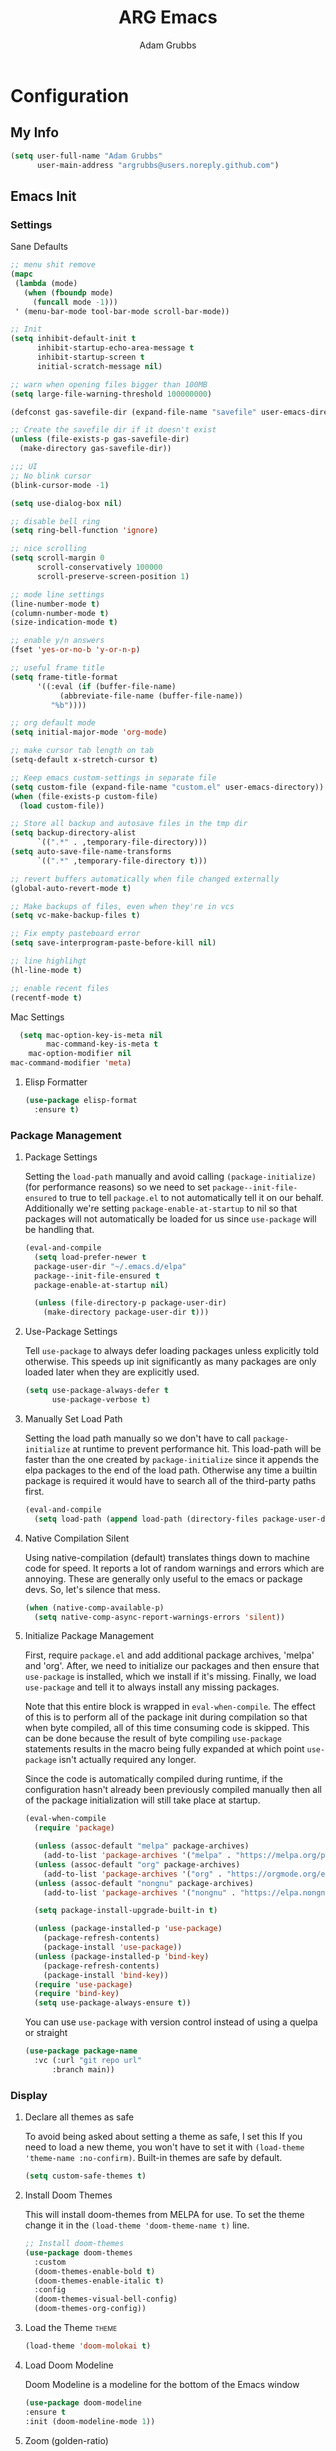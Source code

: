 #+TITLE: ARG Emacs
#+AUTHOR: Adam Grubbs
#+PROPERTY: header-args :tangle yes

* Configuration
:PROPERTIES:
:VISIBILITY: children
:END:

** My Info
#+begin_src emacs-lisp
(setq user-full-name "Adam Grubbs"
      user-main-address "argrubbs@users.noreply.github.com")
#+end_src

** Emacs Init

*** Settings

Sane Defaults
#+begin_src emacs-lisp
;; menu shit remove
(mapc
 (lambda (mode)
   (when (fboundp mode)
     (funcall mode -1)))
 ' (menu-bar-mode tool-bar-mode scroll-bar-mode))

;; Init
(setq inhibit-default-init t
      inhibit-startup-echo-area-message t
      inhibit-startup-screen t
      initial-scratch-message nil)

;; warn when opening files bigger than 100MB
(setq large-file-warning-threshold 100000000)

(defconst gas-savefile-dir (expand-file-name "savefile" user-emacs-directory))

;; Create the savefile dir if it doesn't exist
(unless (file-exists-p gas-savefile-dir)
  (make-directory gas-savefile-dir))

;;; UI
;; No blink cursor
(blink-cursor-mode -1)

(setq use-dialog-box nil)

;; disable bell ring
(setq ring-bell-function 'ignore)

;; nice scrolling
(setq scroll-margin 0
      scroll-conservatively 100000
      scroll-preserve-screen-position 1)

;; mode line settings
(line-number-mode t)
(column-number-mode t)
(size-indication-mode t)

;; enable y/n answers
(fset 'yes-or-no-b 'y-or-n-p)

;; useful frame title
(setq frame-title-format
      '((:eval (if (buffer-file-name)
		   (abbreviate-file-name (buffer-file-name))
		 "%b"))))

;; org default mode
(setq initial-major-mode 'org-mode)

;; make cursor tab length on tab
(setq-default x-stretch-cursor t)

;; Keep emacs custom-settings in separate file
(setq custom-file (expand-file-name "custom.el" user-emacs-directory))
(when (file-exists-p custom-file)
  (load custom-file))

;; Store all backup and autosave files in the tmp dir
(setq backup-directory-alist
      `((".*" . ,temporary-file-directory)))
(setq auto-save-file-name-transforms
      `((".*" ,temporary-file-directory t)))

;; revert buffers automatically when file changed externally
(global-auto-revert-mode t)

;; Make backups of files, even when they're in vcs
(setq vc-make-backup-files t)

;; Fix empty pasteboard error
(setq save-interprogram-paste-before-kill nil)

;; line highlihgt
(hl-line-mode t)

;; enable recent files
(recentf-mode t)
#+end_src

#+RESULTS:
: t

Mac Settings

#+begin_src emacs-lisp
      (setq mac-option-key-is-meta nil
            mac-command-key-is-meta t
    	mac-option-modifier nil
  	mac-command-modifier 'meta)
#+end_src

#+RESULTS:
: meta

**** Elisp Formatter
     #+begin_src emacs-lisp
     (use-package elisp-format
       :ensure t)
     #+end_src

     #+RESULTS:

*** Package Management

**** Package Settings

Setting the =load-path= manually and avoid calling
=(package-initialize)= (for performance reasons) so
we need to set =package--init-file-ensured= to true
to tell =package.el= to not automatically tell it on
our behalf. Additionally we're setting =package-enable-at-startup=
to nil so that packages will not automatically be loaded
for us since =use-package= will be handling that.


#+begin_src emacs-lisp
  (eval-and-compile
    (setq load-prefer-newer t
  	package-user-dir "~/.emacs.d/elpa"
  	package--init-file-ensured t
  	package-enable-at-startup nil)

    (unless (file-directory-p package-user-dir)
      (make-directory package-user-dir t)))
#+end_src

**** Use-Package Settings
Tell =use-package= to always defer loading packages unless
explicitly told otherwise. This speeds up init
significantly as many packages are only loaded
later when they are explicitly used.

#+begin_src emacs-lisp
  (setq use-package-always-defer t
        use-package-verbose t)
#+end_src

**** Manually Set Load Path
Setting the load path manually so we don't have to call
=package-initialize= at runtime to prevent performance hit.
This load-path will be faster than the one created by
=package-initialize= since it appends the elpa packages
to the end of the load path.
Otherwise any time a builtin package is required it
would have to search all of the third-party paths first.

#+begin_src emacs-lisp
  (eval-and-compile
    (setq load-path (append load-path (directory-files package-user-dir t "^[^.]" t))))
#+end_src

**** Native Compilation Silent
Using native-compilation (default) translates things down to
machine code for speed. It reports a lot of random warnings
and errors which are annoying. These are generally only useful
to the emacs or package devs. So, let's silence that mess.
#+begin_src emacs-lisp
  (when (native-comp-available-p)
    (setq native-comp-async-report-warnings-errors 'silent))
#+end_src

#+RESULTS:
: silent

**** Initialize Package Management
First, require =package.el= and add additional package archives,
'melpa' and 'org'.
After, we need to initialize our packages and then ensure that
=use-package= is installed, which we install if it's missing.
Finally, we load =use-package= and tell it to always install any
missing packages.

Note that this entire block is wrapped in =eval-when-compile=.
The effect of this is to perform all of the package init during
compilation so that when byte compiled, all of this time consuming
code is skipped. This can be done because the result of byte compiling
=use-package= statements results in the macro being fully expanded
at which point =use-package= isn't actually required any longer.

Since the code is automatically compiled during runtime, if the
configuration hasn't already been previously compiled manually
then all of the package initialization will still take place at startup.

#+begin_src emacs-lisp
  (eval-when-compile
    (require 'package)

    (unless (assoc-default "melpa" package-archives)
      (add-to-list 'package-archives '("melpa" . "https://melpa.org/packages/") t))
    (unless (assoc-default "org" package-archives)
      (add-to-list 'package-archives '("org" . "https://orgmode.org/elpa/") t))
    (unless (assoc-default "nongnu" package-archives)
      (add-to-list 'package-archives '("nongnu" . "https://elpa.nongnu.org/nongnu/") t))

    (setq package-install-upgrade-built-in t)

    (unless (package-installed-p 'use-package)
      (package-refresh-contents)
      (package-install 'use-package))
    (unless (package-installed-p 'bind-key)
      (package-refresh-contents)
      (package-install 'bind-key))
    (require 'use-package)
    (require 'bind-key)
    (setq use-package-always-ensure t))
#+end_src

#+RESULTS:
: t

You can use =use-package= with version control instead of using
a quelpa or straight

#+begin_src emacs-lisp :tangle no
  (use-package package-name
    :vc (:url "git repo url"
  	    :branch main))
#+end_src

*** Display

**** Declare all themes as safe

To avoid being asked about setting a theme as safe, I set this
If you need to load a new theme, you won't have to set it with
=(load-theme 'theme-name :no-confirm)=. Built-in themes are
safe by default.

#+begin_src emacs-lisp
    (setq custom-safe-themes t)
#+end_src

#+RESULTS:
: t

**** Install Doom Themes
This will install doom-themes from MELPA for use. To set the theme
change it in the =(load-theme 'doom-theme-name t)= line.

#+begin_src emacs-lisp
  ;; Install doom-themes
  (use-package doom-themes
    :custom
    (doom-themes-enable-bold t)
    (doom-themes-enable-italic t)
    :config
    (doom-themes-visual-bell-config)
    (doom-themes-org-config))
#+end_src

**** Load the Theme                                                   :theme:

#+begin_src emacs-lisp
(load-theme 'doom-molokai t)
#+end_src

#+RESULTS:
: t

**** Load Doom Modeline

Doom Modeline is a modeline for the bottom of the Emacs window
#+begin_src emacs-lisp
  (use-package doom-modeline
  :ensure t
  :init (doom-modeline-mode 1))
#+end_src

#+RESULTS:
: t

**** Zoom (golden-ratio)

Package that handles automatic window sizing based on active window

#+begin_src emacs-lisp
  (use-package zoom
    :init
    (zoom-mode t)
    :config
    (custom-set-variables
     '(zoom-size '(0.618 . 0.618))))
#+end_src

#+RESULTS:
: t

*** Fonts

Using show-fonts and fontaine from Prot
[[https://protesilaos.com/emacs/show-font]]

=show-font= is for previewing fonts
=fontaine= is for configuring fontsf


#+begin_src emacs-lisp
        (when (member "Iosevka Nerd Font Mono" (font-family-list))
          (set-face-attribute 'default nil :family "Iosevka Nerd Font" :height 160 :weight 'semi-light)
          (set-face-attribute 'fixed-pitch nil :family "Iosevka Nerd Font Mono"))

        (when (member "Caveat" (font-family-list))
          (set-face-attribute 'font-lock-comment-face nil :font "Caveat-20"))

        (when (member "Iosevka Nerd Font" (font-family-list))
          (set-face-attribute 'variable-pitch nil :family "Iosevka Nerd Font" :height 170))

        ;; Resize Org headings
      (dolist (face '((org-level-1 . 1.35)
                      (org-level-2 . 1.3)
                      (org-level-3 . 1.2)
                      (org-level-4 . 1.1)
                      (org-level-5 . 1.1)
                      (org-level-6 . 1.1)
                      (org-level-7 . 1.1)
                      (org-level-8 . 1.1)))
        (set-face-attribute (car face) nil :font "Iosevka Nerd Font" :weight 'bold :height (cdr face)))

      ;; Make the document title a bit bigger
      (set-face-attribute 'org-document-title nil :font "Iosevka Nerd Font" :weight
      'bold :height 1.8)

      (require 'org-indent)
    (set-face-attribute 'org-indent nil :inherit '(org-hide fixed-pitch))

    (set-face-attribute 'org-block nil            :foreground nil :inherit
  'fixed-pitch :height 0.85)
  (set-face-attribute 'org-code nil             :inherit '(shadow fixed-pitch) :height 0.85)
  (set-face-attribute 'org-indent nil           :inherit '(org-hide fixed-pitch) :height 0.85)
  (set-face-attribute 'org-verbatim nil         :inherit '(shadow fixed-pitch) :height 0.85)
  (set-face-attribute 'org-special-keyword nil  :inherit '(font-lock-comment-face
  fixed-pitch))
  (set-face-attribute 'org-meta-line nil        :inherit '(font-lock-comment-face fixed-pitch))
  (set-face-attribute 'org-checkbox nil         :inherit 'fixed-pitch)

  (add-hook 'org-mode-hook 'variable-pitch-mode)

#+End_Src

#+RESULTS:
| variable-pitch-mode | #[0 \300\301\302\303\304$\207 [add-hook change-major-mode-hook org-fold-show-all append local] 5] | #[0 \300\301\302\303\304$\207 [add-hook change-major-mode-hook org-babel-show-result-all append local] 5] | org-babel-result-hide-spec | org-babel-hide-all-hashes |

Adding Nerd Icons

#+begin_src emacs-lisp
  (use-package nerd-icons
    :ensure t)
#+end_src

#+RESULTS:

** Org-Mode

*** Settings
Change the following variables:

 - =org-goto-auto-isearch= to allos for the use of n/p and f/b for org-goto =C-c C-j=
 - =org-M-RET-may-split-lines= to prevent adding headings with =M-RET= in the middle of the line
 - =org-yank-folded-subtrees= to allow for yanking (pasting) the contents of a killed (copy/cut) subtree
 - =org-return-follows-link= allows you to use the RET key to follow links (default is =C-c C-o=)

#+begin_src emacs-lisp
(setq org-goto-auto-isearch nil
   org-M-RET-may-split-lines nil
   org-return-follows-link t
   org-yank-olded-subtrees nil
   org-adapt-indentation t
   org-hide-leading-stars t
   org-hide-emphasis-markers t
   org-pretty-entities t
   org-ellipsis "  ·"
   org-src-fontify-natively t
   org-src-tab-acts-natively t
   org-edit-src-content-indentation 0)

(add-hook 'org-mode-hook 'visual-line-mode)

(use-package olivetti
  :hook (org-mode . olivetti-mode))
  

#+end_src

#+RESULTS:
| olivetti-mode | visual-line-mode | variable-pitch-mode | #[0 \300\301\302\303\304$\207 [add-hook change-major-mode-hook org-fold-show-all append local] 5] | #[0 \300\301\302\303\304$\207 [add-hook change-major-mode-hook org-babel-show-result-all append local] 5] | org-babel-result-hide-spec | org-babel-hide-all-hashes |

*** Custom Org-Mode Functions
Here are my custom org-mode functions. They will include docstrings so there isn't
a great need for documentation here.

#+begin_src emacs-lisp
  (defun arg-emacs-org-insert-drawer-correctly (arg)
    "Insert a drawer or PROPERTIES drawer with prefix ARG. Places the cursor into
  the new drawer."
    (interactive "P")
    (if arg
        (let ((start (point))
      (org-insert-property-drawer)
      ;; Find the beginning of the drawer at point or after
      (goto-char start)
      (when (re-search-forward ":PROPERTIES:" nil t)
        ;; Move to line after :PROPERTIES:
        (forward-line 1)))
    (call-interactively 'org-insert-drawer))))

  (define-key org-mode-map (kbd "C-c i")
  	    'arg-emacs-org-insert-drawer-correctly)

  ;; Assign keybinds for moving between links
  (with-eval-after-load 'org
    (define-key org-mode-map (kbd "M-n") #'org-next-link)
    (define-key org-mode-map (kbd "M-p") #'prg-previous-link))
#+end_src

#+RESULTS:
: prg-previous-link


*** Custom Org-Mode Keybinds :keybind:
:PROPERTIES:
:CUSTOM_ID: org_keys
:END:

#+begin_src emacs-lisp
  (global-set-key (kbd "<f7>")
  	    'org-tags-view)
  (global-set-key (kbd "C-c a")
  		#'org-agenda)
#+end_src

#+RESULTS:
: org-agenda


*** Org Modern

    Modern Org mode package

    #+begin_src emacs-lisp
      (use-package org-modern
    :config
    (setq
     org-auto-align-tags t
     org-tags-column 0
     org-fold-catch-invisible-edits 'show-and-error
     org-special-ctrl-a/e t
     org-insert-heading-respect-content t

     ;; Don't style the following
     org-modern-tag nil
     org-modern-priority nil
     org-modern-todo nil
     org-modern-table nil

     ;; Agenda styling
     org-agenda-tags-column 0
     org-agenda-block-separator ?─
     org-agenda-time-grid
     '((daily today require-timed)
    	 (800 1000 1200 1400 1600 1800 2000)
    	 " ┄┄┄┄┄ " "┄┄┄┄┄┄┄┄┄┄┄┄┄┄┄")
     org-agenda-current-time-string
     "⭠ now ─────────────────────────────────────────────────")

    (global-org-modern-mode))

    #+end_src

    #+RESULTS:

*** Org Superstar

This package enables pretty bullets in org mode

#+begin_src emacs-lisp
(use-package org-superstar
  :config
  (setq org-superstar-leading-bullet " ")
  (setq org-superstar-special-todo-items t) ;; Makes TODO header bullets into boxes
  (setq org-superstar-todo-bullet-alist '(("TODO" . 9744)
                                          ("DONE" . 9744)
                                          ("READ" . 9744)
                                          ("IDEA" . 9744)
                                          ("WAITING" . 9744)
                                          ("CANCELLED" . 9744)
                                          ("PROJECT" . 9744)
                                          ("POSTPONED" . 9744)))
  )

#+end_src

#+RESULTS:

*** Org Bullets

    #+begin_src emacs-lisp
    (use-package org-bullets
      :config
      (add-hook 'org-mode-hook (lambda ()
    			     (org-bullets-mode 1))))
    #+end_src

    #+RESULTS:

*** [#B] Org Contrib

Extra contrib packages to extend org mode

#+begin_src emacs-lisp
   (use-package org-contrib
      :ensure t)
#+end_src

#+RESULTS:

*** Org Agenda                                                   :org_agenda:

Org Agenda file is set with ~C-c ]~ and removed with ~C-c [~

My personal agenda file is in =~/org/agenda.org=

*** Org Attach                                                   :org_attach:
:PROPERTIES:

:END:
Org Attachments are useful for adding files to org files.

Set org attach directory
#+begin_src emacs-lisp
    (defvar arg-org-data-dir (expand-file-name "~/org/data")
      "Variable for setting the data directory for org attach")
    (unless (file-directory-p arg-org-data-dir)
      (make-directory arg-org-data-dir t))
    (if (file-directory-p arg-org-data-dir)
        (setq org-attach-id-dir arg-org-data-dir)) 
#+end_src

#+RESULTS:
: ~/org/data

Defining some custom functions for org attach
#+begin_src emacs-lisp
  ;; COPY and attach files to org headers using dired
  (add-hook 'dired-mode-hook
  	  (lambda ()
  	    (define-key dired-mode-map (kbd "C-c C-x c")
  			(lambda ()
  			  (interactive)
  			  (let ((org-attach-method 'cp))
  			    (call-interactively #'org-attach-dired-to-subtree))))))
  ;; MOVE and attach files to org headers using dired
  (add-hook 'dired-mode-hook
  	  (lambda ()
  	    (define-key dired-mode-map (kbd "C-c C-x m")
  			(lambda ()
  			  (interactive)
  			  (let ((org-attach-method 'mv))
  			    (call-interactively #'org-attach-dired-to-subtree))))))
#+end_src

*** Org Roam

Org-Roam is a note-taking system similar to zettelkasten.

**** Install and Config

This installs and configures org-roam.
=(setq org-roam-v2-ack t)= is in the config to avoid the
warnings about migrating from v1.
=(org-roam-direcory "~/RoamNotes")= sets the directory that
stores the notes. Org-Roam will bulid a =sqlite= database
for storing the metadata for the nodes (notes) and the links
between them.

The variable =arg-emacs-org-roam-dir= assigns a directory
to be used for org-roam notes. There is logic to determine if
this directory exists, and if it does not then it should
create it.


#+begin_src emacs-lisp
(defvar arg-emacs-org-roam-dir "~/RoamNotes"
"Variable for Org Roam notes location")

(unless
    (file-directory-p arg-emacs-org-roam-dir)
  (make-directory arg-emacs-org-roam-dir))

  (use-package org-roam
    :ensure t
    :init
    (setq org-roam-v2-ack t)
    :custom
    (org-roam-directory arg-emacs-org-roam-dir)
    (org-roam-completion-everywhere t)
    (org-roam-capture-templates
     '(("d" "default" plain
	"%?"
	:if-new (file+head "%<%Y%m%d%H%M%S>-${slug}.org" "#+title: ${title}\n")
	:unnarrowed t)))
    :bind (("C-c n l" . org-roam-buffer-toggle)
  	 ("C-c n f" . org-roam-node-find)
  	 ("C-c n i" . org-roam-node-insert)
	 :map org-mode-map
	 ("C-M-i" . completion-at-point))
    :config
    (org-roam-setup)))

;; Set database autosync
(org-roam-db-autosync-enable)
#+end_src

#+RESULTS:
: t

**** Capture Templates

     Here are my capture templates for Org Roam. Keeping them here for easy access and editing.
     [2025-10-19 Sun] Need to look into having these things in other org files and tangled into the config at some point.

     #+begin_src emacs-lisp
     
     #+end_src
* Package Configs

Below are the configs for various third-party packages. These packages provide functionality beyond the
standard editor functions or augment existing functions.

** Completion

These packages ars focused on providing a better experience for completion
in the minibuffer, editor, and anywhere else

*** General settings

These setting remove case sensitivity from completions
#+begin_src emacs-lisp
    (setq read-file-name-completion-ignore-case t
        read-buffer-completion-ignore-case t
        completion-ignore-case t)
#+end_src

#+RESULTS:
: t

*** Vertico

Vertico provides a cleaner minibuffer completion framework. Check [[roam:emacs-package-vertico][Vertico Notes]] for more info.

#+begin_src emacs-lisp
  (use-package vertico
    :custom
    (vertico-cycle t)
    :init
    (vertico-mode)
    :bind (:map vertico-map
  	      ("TAB" . #'minibuffer-complete)
      ("RET" . #'vertico-directory-enter)
      ("DEL" . #'vertico-directory-delete-char)
      ("M-DEL" . #'vertico-directory-delete-word))
    :hook ((rfn-eshadow-update-overlay . #'vertico-directory-tidy)
  	 (minibuffer-setup . #'vertico-repeat-save))
    :config
    (setq vertico-resize nil
  	vertico-count 17
  	vertico-cycle t)
    (setq-default completion-in-region-function
  		(lambda (&rest args)
  		  (apply (if vertico-mode
  			     #'consult-completion-in-region
  			   #'completion--in-region)
  			 args))))

  (use-package savehist
    :init
    (savehist-mode))

  (use-package emacs
    :custom
    (context-menu-mode t)
    (enable-recursive-minibuffers t)
    (read-extended-command-predicate #'command-completion-default-include-p)
    (minibuffer-prompt-properties
     '(read-only t cursor-intangible t face minibuffer-prompt)))
#+end_src

#+RESULTS:

*** Orderless

Orderless provides completion styles to make fuzzy finding and completion feel more natural

#+begin_src emacs-lisp
(use-package orderless
  :init
  (setq completion-styles '(orderless basic)
	completion-category-defaults nil
	completion-category-overrides '((command (styles orderless))
					(file (styles partial-completion)))
	completion-pcm-leading-wildcard t)
  :config
  (setq orderless-matching-styles '(orderless-literal orderless-regexp orderless-flex)))
#+end_src

#+RESULTS:

*** Marginalia

Marginalia provides extra info into the minibuffer completions. It's really just that.

#+begin_src emacs-lisp
  (use-package marginalia
    :bind (:map minibuffer-local-map
  	      ("M-A" . marginalia-cycle))
    :init
    (marginalia-mode))

  (use-package nerd-icons-completion
    :hook (marginalia-mode . nerd-icons-completion-marginalia-setup)
    :config
    (nerd-icons-completion-mode))

  (use-package all-the-icons-completion
    :hook (marginalia-mode . all-the-icons-completion-marginalia-setup)
    :init
    (all-the-icons-completion-mode))
#+end_src

#+RESULTS:
| all-the-icons-completion-marginalia-setup | nerd-icons-completion-marginalia-setup |

*** Consult

Consult provides search and navigation commands based on the Emacs completion
function [[help:completing-read][completing-read]]. Check out [[id:2F9DB448-1184-4DB2-8C21-B54023F292CC][Consult]] for more.

#+begin_src emacs-lisp
  (use-package consult
    :bind (;; C-c bindings in `mode-specific-map'
  	 ("C-c M-x" . consult-mode-command)
  	 ("C-c h" . consult-history)
  	 ("C-c k" . consult-kmacro)
  	 ("C-c m" . consult-man)
  	 ("C-c i" . consult-info)
  	 ([remap Info-search] . consult-info)
  	 ;; C-x bindings in `ctl-x-map'
  	 ("C-x M-:" . consult-complex-command)
  	 ("C-x b" . consult-buffer)
  	 ("C-x 4 b" . consult-buffer-other-window)
  	 ("C-x 5 b" . consult-buffer-other-frame)
  	 ("C-x t b" . consult-buffer-other-tab)
  	 ("C-x r b" . consult-bookmark)
  	 ("C-x p b" . consult-project-buffer)
  	 ;; Custom M-# bindings for fast register access
  	 ("M-#" . consult-register-load)
  	 ("M-'" . consult-register-store)
  	 ("C-M-#" . consult-register)
  	 ;; other custom bindings
  	 ("M-y" . sonsult-yank-pop)
  	 ;; M-g bindings in `goto-map'
  	 ("M-g e" . consult-compile-error)
  	 ("M-g f" . consult-flymake)
  	 ("M-g g" . consult-goto-line)
  	 ("M-g M-g" . consult-goto-line)
  	 ("M-g o" . consult-outline)
  	 ("M-g m" . consult-mark)
  	 ("M-g k" . consult-global-mark)
  	 ("M-g i" . consult-imenu)
  	 ("M-g I" . consult-imenu-multi)
  	 ;; M-s bindings in `search-mode'
  	 ("M-s d" . consult-find)
  	 ("M-s c" . consult-locate)
  	 ("M-s g" . consult-ripgrep)
  	 ("M-s G" . consult-git-grep)
  	 ("M-s l" . consult-line)
  	 ("M-s L" . consult-line-multi)
  	 ("M-s k" . consult-keep-lines)
  	 ("M-s u" . consult-focus-lines)
  	 ;;; Isearch intsgration
  	 ("M-s e" . consult-isearch-history)
  	 :map isearch-mode-map
  	 ("M-e" . consult-isearch-history)
  	 ("M-s e". consult-isearch-history)
  	 ("M-s l" . consult-line)
  	 ("M-s L" . consult-line-multi)
  	 ;; Minibuffer history
  	 :map minibuffer-local-map
  	 ("M-s". consult-history)
  	 ("M-r" . consult-history))
    :hook (completion-list-mode . consult-preview-at-point-mode)
    :init
    (setq register-preview-delay 0.5
  	register-preview-function #'consult-register-format)
    (advice-add #'retister-preview :override #'consult-register-window)
    (setq xref-show-xrefs-function #'consult-xref
  	xref-show-definitions-function #'consult-xref)
    :config
    (consult-customize
     consult-theme :preview-key '(:debounce 0.2 any)
     consult-ripgrep consult-git-grep consult-grep
     consult-bookmark consult-recent-file consult-xref
     consult--source-bookmark consult--source-file-register
     consult--source-recent-file consult--source-project-recent-file
     ;; Preview key  "M-."
     :preview-key '(:debounce 0.4 any))
    (setq consult-narrow-key "<")) ;; "C-+"

  (use-package consult-org-roam
    :bind (("M-o M-o" . consult-org-roam-file-find)
  	 ("M-o f" . consult-org-roam-forward-links)
  	 ("M-o b" . consult-org-roam-backlinks)
  	 ("M-o s" . consult-org-roam-search)
  	 ("M-o l" . consult-org-roam-backlinks-recursive))
    :init
    (consult-org-roam-mode))

  (use-package consult-dir
    :ensure t
    :bind (("C-x C-d" . consult-dir)
  	 :map minibuffer-local-completion-map
  	 ("C-x C-d" . consult-dir)
  	 ("C-x C-f" . consult-dir-jump-file)))
#+end_src

#+RESULTS:
: consult-dir-jump-file

*** Corfu

Corfu is an in-buffer completion framework that provides a completion popup.

#+begin_src emacs-lisp
(use-package corfu
  :init
  (global-corfu-mode)
  (setq corfu-auto t)
  (corfu-history-mode t)
  (corfu-popupinfo-mode t))

(use-package emacs
  :init
  (setq completion-cycle-threshold 3)
  (setq tab-always-indent 'complete))

(use-package dabbrev
  :bind (("C-<tab>" . dabbrev-completion)
	 ("C-M-<tab>" . dabbrev-expand))
  :config
  (add-to-list 'dabbrev-ignored-buffer-regexps "\\` ") 
  (add-to-list 'dabbrev-ignored-buffer-modes 'doc-view-mode)
  (add-to-list 'dabbrev-ignored-buffer-modes 'pdf-view-mode))
#+end_src

#+RESULTS:
: dabbrev-expand

Nerd icons in Corfu

#+begin_src emacs-lisp
  (use-package nerd-icons-corfu
  :ensure
  :config
  (add-to-list 'corfu-margin-formatters #'nerd-icons-corfu-formatter)
  (setq nerd-icons-corfu-mapping
      '((array :style "cod" :icon "symbol_array" :face font-lock-type-face)
        (boolean :style "cod" :icon "symbol_boolean" :face font-lock-builtin-face)
        ;; ...
        (t :style "cod" :icon "code" :face font-lock-warning-face))))
#+end_src

#+RESULTS:

*** Cape

Cape (Completion-at-Point Extensions) are providers for Corfu completion

#+begin_src emacs-lisp
(use-package cape
  :bind (("C-c p p" . completion-at-point)
	 ("C-c p t" . complete-tag)
	 ("C-c p d". cape-dabbrev)
	 ("C-c p h" . cape-history)
	 ("C-c p f" . cape-file)
	 ("C-c p k" . cape-keyword)
	 ("C-c p s" . cape-elisp-symbol)
	 ("C-c p e" . cape-elisp-block)
	 ("C-c p a" . cape-abbrev)
	 ("C-c p l" . cape-line)
	 ("C-c p w" . cape-dict)
	 ("C-c p :" . cape-emoji)
	 ("C-c p \\" . cape-tex)
	 ("C-c p _" . cape-tex)
	 ("C-c p ^". cape-tex)
	 ("C-c p &" . cape-sgml)
	 ("C-c p r" . cape-rfc1345))
  :init
  ;; define cape functions here
  (add-to-list 'completion-at-point-functions #'cape-dabbrev)
  (add-to-list 'completion-at-point-functions #'cape-file)
  (add-to-list 'completion-at-point-functions #'cape-elisp-block)
  (add-to-list 'completion-at-point-functions #'cape-elisp-symbol)
  (add-to-list 'completion-at-point-functions #'org-roam-complete-link-at-point)
  ;;(add-to-list 'completion-at-point-functions #'cape-history)
  (add-to-list 'completion-at-point-functions #'cape-keyword)
  ;;(add-to-list 'completion-at-point-functions #'cape-tex)
  ;;(add-to-list 'completion-at-point-functions #'cape-sgml)
  ;;(add-to-list 'completion-at-point-functions #'cape-rfc1345)
  ;;(add-to-list 'completion-at-point-functions #'cape-abbrev)
  ;;(add-to-list 'completion-at-point-functions #'cape-dict)
  ;;(add-to-list 'completion-at-point-functions #'cape-elisp-symbol)
  ;;(add-to-list 'completion-at-point-functions #'cape-line)
  )
#+end_src

#+RESULTS:
: cape-rfc1345

